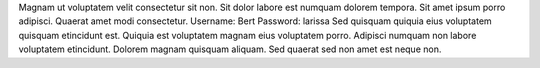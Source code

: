 Magnam ut voluptatem velit consectetur sit non.
Sit dolor labore est numquam dolorem tempora.
Sit amet ipsum porro adipisci.
Quaerat amet modi consectetur.
Username: Bert
Password: larissa
Sed quisquam quiquia eius voluptatem quisquam etincidunt est.
Quiquia est voluptatem magnam eius voluptatem porro.
Adipisci numquam non labore voluptatem etincidunt.
Dolorem magnam quisquam aliquam.
Sed quaerat sed non amet est neque non.
